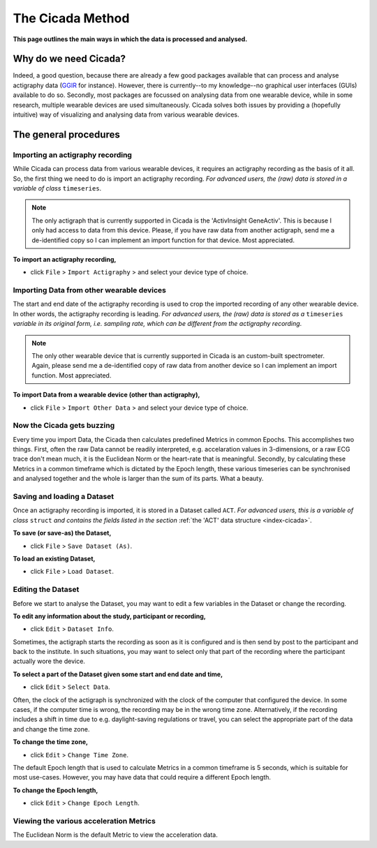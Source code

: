 .. _overview-method-top:

=================
The Cicada Method
=================

**This page outlines the main ways in which the data is processed and analysed.**

Why do we need Cicada?
======================

Indeed, a good question, because there are already a few good packages available that can process and analyse actigraphy data (`GGIR`_ for instance). However, there is currently--to my knowledge--no graphical user interfaces (GUIs) available to do so. Secondly, most packages are focussed on analysing data from one wearable device, while in some research, multiple wearable devices are used simultaneously. Cicada solves both issues by providing a (hopefully intuitive) way of visualizing and analysing data from various wearable devices.

.. _`GGIR`: https://cran.r-project.org/web/packages/GGIR/index.html

The general procedures
======================

Importing an actigraphy recording
---------------------------------

While Cicada can process data from various wearable devices, it requires an actigraphy recording as the basis of it all. So, the first thing we need to do is import an actigraphy recording. *For advanced users, the (raw) data is stored in a variable of class* ``timeseries``.

.. note::

    The only actigraph that is currently supported in Cicada is the 'ActivInsight GeneActiv'. This is because I only had access to data from this device. Please, if you have raw data from another actigraph, send me a de-identified copy so I can implement an import function for that device. Most appreciated.

**To import an actigraphy recording,**

- click ``File`` > ``Import Actigraphy`` > and select your device type of choice.

Importing Data from other wearable devices
------------------------------------------

The start and end date of the actigraphy recording is used to crop the imported recording of any other wearable device. In other words, the actigraphy recording is leading. *For advanced users, the (raw) data is stored as a* ``timeseries`` *variable in its original form, i.e. sampling rate, which can be different from the actigraphy recording*.

.. note::

    The only other wearable device that is currently supported in Cicada is an custom-built spectrometer. Again, please send me a de-identified copy of raw data from another device so I can implement an import function. Most appreciated.

**To import Data from a wearable device (other than actigraphy),**

- click ``File`` > ``Import Other Data`` > and select your device type of choice.

Now the Cicada gets buzzing
---------------------------

Every time you import Data, the Cicada then calculates predefined Metrics in common Epochs. This accomplishes two things. First, often the raw Data cannot be readily interpreted, e.g. accelaration values in 3-dimensions, or a raw ECG trace don't mean much, it is the Euclidean Norm or the heart-rate that is meaningful. Secondly, by calculating these Metrics in a common timeframe which is dictated by the Epoch length, these various timeseries can be synchronised and analysed together and the whole is larger than the sum of its parts. What a beauty.

Saving and loading a Dataset
----------------------------

Once an actigraphy recording is imported, it is stored in a Dataset called ``ACT``. *For advanced users, this is a variable of class* ``struct`` *and contains the fields listed in the section* :ref:`the 'ACT' data structure <index-cicada>`. 

**To save (or save-as) the Dataset,**

- click ``File`` > ``Save Dataset (As)``.

**To load an existing Dataset,**

- click ``File`` > ``Load Dataset``.

Editing the Dataset
-------------------

Before we start to analyse the Dataset, you may want to edit a few variables in the Dataset or change the recording.

**To edit any information about the study, participant or recording,**

- click ``Edit`` > ``Dataset Info``.

Sometimes, the actigraph starts the recording as soon as it is configured and is then send by post to the participant and back to the institute. In such situations, you may want to select only that part of the recording where the participant actually wore the device.

**To select a part of the Dataset given some start and end date and time,**

- click ``Edit`` > ``Select Data``.

Often, the clock of the actigraph is synchronized with the clock of the computer that configured the device. In some cases, if the computer time is wrong, the recording may be in the wrong time zone. Alternatively, if the recording includes a shift in time due to e.g. daylight-saving regulations or travel, you can select the appropriate part of the data and change the time zone.

**To change the time zone,**

- click ``Edit`` > ``Change Time Zone``.

The default Epoch length that is used to calculate Metrics in a common timeframe is 5 seconds, which is suitable for most use-cases. However, you may have data that could require a different Epoch length.

**To change the Epoch length,**

- click ``Edit`` > ``Change Epoch Length``.

Viewing the various acceleration Metrics
----------------------------------------

The Euclidean Norm is the default Metric to view the acceleration data.